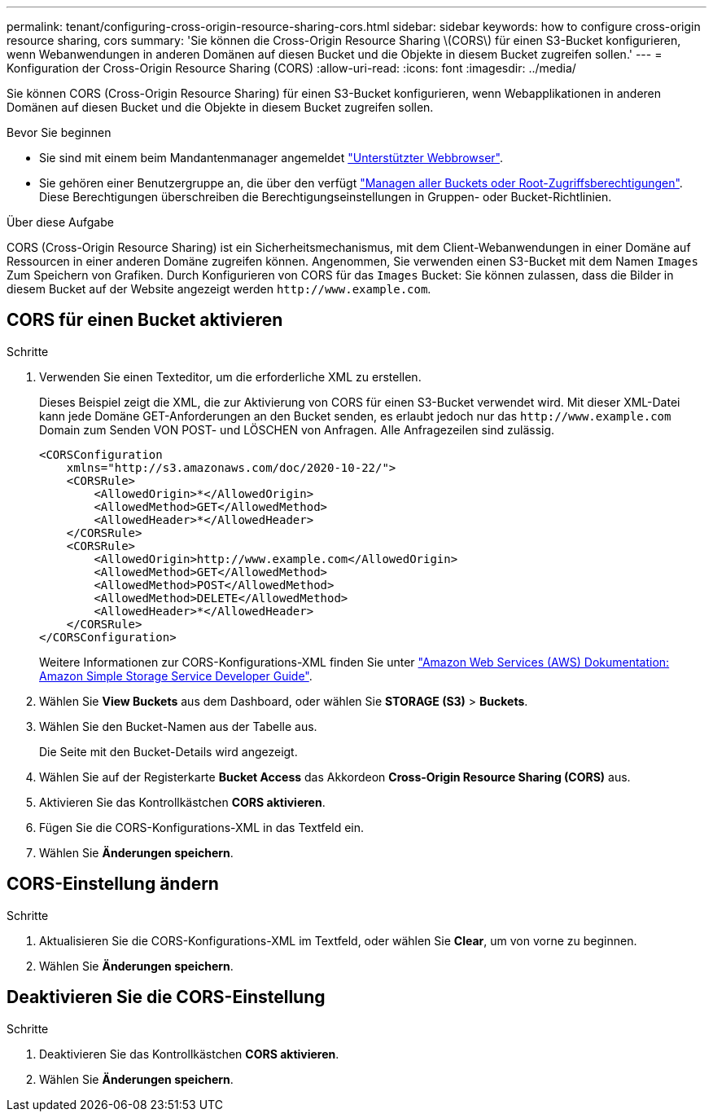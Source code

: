 ---
permalink: tenant/configuring-cross-origin-resource-sharing-cors.html 
sidebar: sidebar 
keywords: how to configure cross-origin resource sharing, cors 
summary: 'Sie können die Cross-Origin Resource Sharing \(CORS\) für einen S3-Bucket konfigurieren, wenn Webanwendungen in anderen Domänen auf diesen Bucket und die Objekte in diesem Bucket zugreifen sollen.' 
---
= Konfiguration der Cross-Origin Resource Sharing (CORS)
:allow-uri-read: 
:icons: font
:imagesdir: ../media/


[role="lead"]
Sie können CORS (Cross-Origin Resource Sharing) für einen S3-Bucket konfigurieren, wenn Webapplikationen in anderen Domänen auf diesen Bucket und die Objekte in diesem Bucket zugreifen sollen.

.Bevor Sie beginnen
* Sie sind mit einem beim Mandantenmanager angemeldet link:../admin/web-browser-requirements.html["Unterstützter Webbrowser"].
* Sie gehören einer Benutzergruppe an, die über den verfügt link:tenant-management-permissions.html["Managen aller Buckets oder Root-Zugriffsberechtigungen"]. Diese Berechtigungen überschreiben die Berechtigungseinstellungen in Gruppen- oder Bucket-Richtlinien.


.Über diese Aufgabe
CORS (Cross-Origin Resource Sharing) ist ein Sicherheitsmechanismus, mit dem Client-Webanwendungen in einer Domäne auf Ressourcen in einer anderen Domäne zugreifen können. Angenommen, Sie verwenden einen S3-Bucket mit dem Namen `Images` Zum Speichern von Grafiken. Durch Konfigurieren von CORS für das `Images` Bucket: Sie können zulassen, dass die Bilder in diesem Bucket auf der Website angezeigt werden `+http://www.example.com+`.



== CORS für einen Bucket aktivieren

.Schritte
. Verwenden Sie einen Texteditor, um die erforderliche XML zu erstellen.
+
Dieses Beispiel zeigt die XML, die zur Aktivierung von CORS für einen S3-Bucket verwendet wird. Mit dieser XML-Datei kann jede Domäne GET-Anforderungen an den Bucket senden, es erlaubt jedoch nur das `+http://www.example.com+` Domain zum Senden VON POST- und LÖSCHEN von Anfragen. Alle Anfragezeilen sind zulässig.

+
[listing]
----
<CORSConfiguration
    xmlns="http://s3.amazonaws.com/doc/2020-10-22/">
    <CORSRule>
        <AllowedOrigin>*</AllowedOrigin>
        <AllowedMethod>GET</AllowedMethod>
        <AllowedHeader>*</AllowedHeader>
    </CORSRule>
    <CORSRule>
        <AllowedOrigin>http://www.example.com</AllowedOrigin>
        <AllowedMethod>GET</AllowedMethod>
        <AllowedMethod>POST</AllowedMethod>
        <AllowedMethod>DELETE</AllowedMethod>
        <AllowedHeader>*</AllowedHeader>
    </CORSRule>
</CORSConfiguration>
----
+
Weitere Informationen zur CORS-Konfigurations-XML finden Sie unter http://docs.aws.amazon.com/AmazonS3/latest/dev/Welcome.html["Amazon Web Services (AWS) Dokumentation: Amazon Simple Storage Service Developer Guide"^].

. Wählen Sie *View Buckets* aus dem Dashboard, oder wählen Sie *STORAGE (S3)* > *Buckets*.
. Wählen Sie den Bucket-Namen aus der Tabelle aus.
+
Die Seite mit den Bucket-Details wird angezeigt.

. Wählen Sie auf der Registerkarte *Bucket Access* das Akkordeon *Cross-Origin Resource Sharing (CORS)* aus.
. Aktivieren Sie das Kontrollkästchen *CORS aktivieren*.
. Fügen Sie die CORS-Konfigurations-XML in das Textfeld ein.
. Wählen Sie *Änderungen speichern*.




== CORS-Einstellung ändern

.Schritte
. Aktualisieren Sie die CORS-Konfigurations-XML im Textfeld, oder wählen Sie *Clear*, um von vorne zu beginnen.
. Wählen Sie *Änderungen speichern*.




== Deaktivieren Sie die CORS-Einstellung

.Schritte
. Deaktivieren Sie das Kontrollkästchen *CORS aktivieren*.
. Wählen Sie *Änderungen speichern*.

